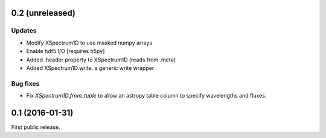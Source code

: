 0.2 (unreleased)
----------------

Updates
.......

- Modify XSpectrum1D to use masked numpy arrays
- Enable hdf5 I/O  [requires h5py]
- Added .header property to XSpectrum1D (reads from .meta)
- Added XSpectrum1D.write, a generic write wrapper

Bug fixes
.........

- Fix `XSpectrum1D.from_tuple` to allow an astropy table column to
  specify wavelengths and fluxes.


0.1 (2016-01-31)
----------------

First public release.

